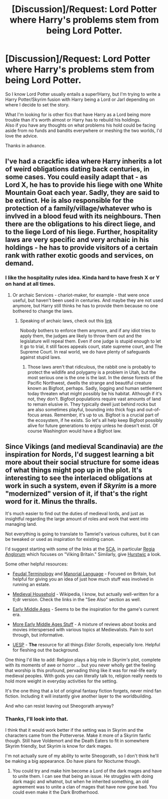 #+TITLE: [Discussion]/Request: Lord Potter where Harry's problems stem from being Lord Potter.

* [Discussion]/Request: Lord Potter where Harry's problems stem from being Lord Potter.
:PROPERTIES:
:Author: chahn32
:Score: 11
:DateUnix: 1475503364.0
:DateShort: 2016-Oct-03
:FlairText: Request
:END:
So I know Lord Potter usually entails a super!Harry, but I'm trying to write a Harry Potter/Skyrim fusion with Harry being a Lord or Jarl depending on where I decide to set the story.

What I'm looking for is other fics that have Harry as a Lord being more trouble than it's worth almost or Harry has to rebuild his holdings.\\
Also if you have any thoughts on what problems his hold could be facing aside from no funds and bandits everywhere or meshing the two worlds, I'd love the advice.

Thanks in advance.


** I've had a crackfic idea where Harry inherits a lot of weird obligations dating back centuries, in some cases. You could easily adapt that - as Lord X, he has to provide his liege with one White Mountain Goat each year. Sadly, they are said to be extinct. He is also responsible for the protection of a family/village/whatever who is invlved in a blood feud with its neighbours. Then there are the obligations to his direct liege, and to the liege Lord of his liege. Further, hospitality laws are very specific and very archaic in his holdings - he has to provide visitors of a certain rank with rather exotic goods and services, on demand.
:PROPERTIES:
:Author: Starfox5
:Score: 10
:DateUnix: 1475503828.0
:DateShort: 2016-Oct-03
:END:

*** I like the hospitality rules idea. Kinda hard to have fresh X or Y on hand at all times.
:PROPERTIES:
:Author: chahn32
:Score: 1
:DateUnix: 1475504789.0
:DateShort: 2016-Oct-03
:END:

**** Or archaic Services - chariot-maker, for example - that were once useful, but haven't been used in centuries. And maybe they are not used anymore, but Harry still thinks he has to provide them because no one bothered to change the laws.
:PROPERTIES:
:Author: Starfox5
:Score: 1
:DateUnix: 1475504889.0
:DateShort: 2016-Oct-03
:END:

***** Speaking of archaic laws, check out this [[http://justsomething.co/the-22-most-ridiculous-us-laws-still-in-effect-today-2/][link]]

Nobody bothers to enforce them anymore, and if any idiot tries to apply them, the judges are likely to throw them out and the legislature will repeal them. Even if one judge is stupid enough to let it go to trial, it still faces appeals court, state supreme court, and The Supreme Court. In real world, we do have plenty of safeguards against stupid laws.
:PROPERTIES:
:Author: InquisitorCOC
:Score: 1
:DateUnix: 1475505592.0
:DateShort: 2016-Oct-03
:END:

****** Those laws aren't that ridiculous, the rabbit one is probably to protect the wildlife and polygamy is a problem in Utah, but the most serious one is the one is the last. In the dense forests of the Pacific Northwest, dwells the strange and beautiful creature known as Bigfoot, perhaps. Sadly, logging and human settlement today threaten what might possibly be his habitat. Although if it's not, they don't. Bigfoot populations require vast amounts of land to remain elusive in. They typically dwell just behind rocks but are also sometimes playful, bounding into thick fogs and out-of-focus areas. Remember, it's up to us. Bigfoot is a crucial part of the ecosystem, if he exists. So let's all help keep Bigfoot possibly alive for future generations to enjoy unless he doesn't exist. Of course Washington would have a Bigfoot law.
:PROPERTIES:
:Author: fuanonemus
:Score: 1
:DateUnix: 1475525372.0
:DateShort: 2016-Oct-03
:END:


** Since Vikings (and medieval Scandinavia) are /the/ inspiration for Nords, I'd suggest learning a bit more about their social structure for some ideas of what things might pop up in the plot. It's interesting to see the interlaced obligations at work in such a system, even if /Skyrim/ is a more "modernized" version of it, if that's the right word for it. Minus the thralls.

It's much easier to find out the duties of medieval lords, and just as insightful regarding the large amount of roles and work that went into managing land.

Not everything is going to translate to Tamriel's various cultures, but it can be tweaked or used as inspiration for existing canon.

I'd suggest starting with some of the links at the [[http://www.sca.org/links/misc.html][SCA]], in particular [[https://regia.org/research.php][Regia Anglorum]] which focuses on "Viking Britain." Similarly, give [[http://www.hurstwic.org/history/text/history.htm][Hurstwic]] a look.

Some other helpful resources:

- [[http://home.olemiss.edu/%7Etjray/medieval/feudal.htm][Feudal Terminology]] and [[http://home.olemiss.edu/%7Etjray/medieval/manorial.htm][Manorial Language]] - Focused on Britain, but helpful for giving you an idea of just how much stuff was involved in running an estate.

- [[https://en.wikipedia.org/wiki/Medieval_household][Medieval Household]] - Wikipedia, I know, but actually well-written for a tl;dr version. Check the links in the "See Also" section as well.

- [[https://en.wikipedia.org/wiki/Early_Middle_Ages][Early Middle Ages]] - Seems to be the inspiration for the game's current era.

- [[http://www.medievalists.net/tag/early-middle-ages/][More Early Middle Ages Stuff]] - A mixture of reviews about books and movies interspersed with various topics at Medievalists. Pain to sort through, but informative.

- [[http://www.uesp.net/wiki/Lore:Main_Page][UESP]] - *The* resource for all things /Elder Scrolls/, especially lore. Helpful for fleshing out the background.

One thing I'd like to add: Religion plays a big role in /Skyrim's/ plot, complete with its moments of awe or horror ... but you never wholly get the feeling that worship is this profound, pervading thing like it was for real-life early medieval peoples. With gods you can literally talk to, religion really needs to hold more weight in everyday activities for the setting.

It's the one thing that a lot of original fantasy fiction forgets, never mind fan fiction. Including it will instantly give another layer to the worldbuilding.

And who can resist leaving out Sheogorath anyway?
:PROPERTIES:
:Author: mistermisstep
:Score: 6
:DateUnix: 1475511910.0
:DateShort: 2016-Oct-03
:END:

*** Thanks, I'll look into that.

I think that it would work better if the setting was in Skyrim and the characters came from the Potterverse. Make it more of a Skyrim fanfic though. Still have Voldemort and the Death Eaters to fit in somewhere Skyrim friendly, but Skyrim is know for dark mages.

I'm not actually sure of my ability to write Sheogorath, so I don't think he'll be making a big appearance. Do have plans for Nocturne though.
:PROPERTIES:
:Author: chahn32
:Score: 2
:DateUnix: 1475521941.0
:DateShort: 2016-Oct-03
:END:

**** You could try and make him become a Lord of the dark mages and have to unite them. I can see that being an issue. He struggles with doing dark magic and whatnot, but when he inherited something, an old agreement was to unite a clan of mages that have now gone bad. You could even make it the Dark Brotherhood.
:PROPERTIES:
:Author: ModernDayWeeaboo
:Score: 1
:DateUnix: 1475640278.0
:DateShort: 2016-Oct-05
:END:
